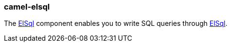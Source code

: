 ### camel-elsql

The http://camel.apache.org/elsql.html[ElSql,window=_blank]
component enables you to write SQL queries through https://github.com/OpenGamma/ElSql[ElSql,window=_blank].


